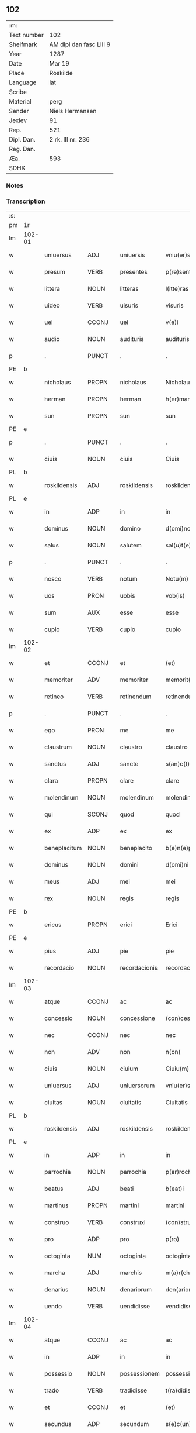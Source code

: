 ** 102
| :m:         |                         |
| Text number | 102                     |
| Shelfmark   | AM dipl dan fasc LIII 9 |
| Year        | 1287                    |
| Date        | Mar 19                  |
| Place       | Roskilde                |
| Language    | lat                     |
| Scribe      |                         |
| Material    | perg                    |
| Sender      | Niels Hermansen         |
| Jexlev      | 91                      |
| Rep.        | 521                     |
| Dipl. Dan.  | 2 rk. III nr. 236       |
| Reg. Dan.   |                         |
| Æa.         | 593                     |
| SDHK        |                         |

*** Notes


*** Transcription
| :s: |        |              |       |   |               |                  |              |   |   |   |   |     |   |   |   |               |
| pm  | 1r     |              |       |   |               |                  |              |   |   |   |   |     |   |   |   |               |
| lm  | 102-01 |              |       |   |               |                  |              |   |   |   |   |     |   |   |   |               |
| w   |        | uniuersus    | ADJ   |   | uniuersis     | vniu(er)sis      | ỽnıu͛ſís      |   |   |   |   | lat |   |   |   |        102-01 |
| w   |        | presum       | VERB  |   | presentes     | p(re)sentes      | p͛ſentes      |   |   |   |   | lat |   |   |   |        102-01 |
| w   |        | littera      | NOUN  |   | litteras      | l(itte)ras       | lr͛as         |   |   |   |   | lat |   |   |   |        102-01 |
| w   |        | uideo        | VERB  |   | uisuris       | visuris          | ỽıſurıs      |   |   |   |   | lat |   |   |   |        102-01 |
| w   |        | uel          | CCONJ |   | uel           | v(e)l            | ỽl̅           |   |   |   |   | lat |   |   |   |        102-01 |
| w   |        | audio        | NOUN  |   | audituris     | audituris        | uꝺıturís    |   |   |   |   | lat |   |   |   |        102-01 |
| p   |        | .            | PUNCT |   | .             | .                | .            |   |   |   |   | lat |   |   |   |        102-01 |
| PE  | b      |              |       |   |               |                  |              |   |   |   |   |     |   |   |   |               |
| w   |        | nicholaus    | PROPN |   | nicholaus     | Nicholaus        | Nıcholus    |   |   |   |   | lat |   |   |   |        102-01 |
| w   |        | herman       | PROPN |   | herman        | h(er)man         | h͛mn         |   |   |   |   | dan |   |   |   |        102-01 |
| w   |        | sun          | PROPN |   | sun           | sun              | sun          |   |   |   |   | dan |   |   |   |        102-01 |
| PE  | e      |              |       |   |               |                  |              |   |   |   |   |     |   |   |   |               |
| p   |        | .            | PUNCT |   | .             | .                | .            |   |   |   |   | lat |   |   |   |        102-01 |
| w   |        | ciuis        | NOUN  |   | ciuis         | Ciuis            | Cíuís        |   |   |   |   | lat |   |   |   |        102-01 |
| PL  | b      |              |       |   |               |                  |              |   |   |   |   |     |   |   |   |               |
| w   |        | roskildensis | ADJ   |   | roskildensis  | roskilden(sis)   | roskılꝺen̅    |   |   |   |   | lat |   |   |   |        102-01 |
| PL  | e      |              |       |   |               |                  |              |   |   |   |   |     |   |   |   |               |
| w   |        | in           | ADP   |   | in            | in               | ín           |   |   |   |   | lat |   |   |   |        102-01 |
| w   |        | dominus      | NOUN  |   | domino        | d(omi)no         | ꝺn̅o          |   |   |   |   | lat |   |   |   |        102-01 |
| w   |        | salus        | NOUN  |   | salutem       | sal(u)t(e)m      | salt̅m        |   |   |   |   | lat |   |   |   |        102-01 |
| p   |        | .            | PUNCT |   | .             | .                | .            |   |   |   |   | lat |   |   |   |        102-01 |
| w   |        | nosco        | VERB  |   | notum         | Notu(m)          | Notu̅         |   |   |   |   | lat |   |   |   |        102-01 |
| w   |        | uos          | PRON  |   | uobis         | vob(is)          | ỽob̅          |   |   |   |   | lat |   |   |   |        102-01 |
| w   |        | sum          | AUX   |   | esse          | esse             | eſſe         |   |   |   |   | lat |   |   |   |        102-01 |
| w   |        | cupio        | VERB  |   | cupio         | cupio            | cupío        |   |   |   |   | lat |   |   |   |        102-01 |
| lm  | 102-02 |              |       |   |               |                  |              |   |   |   |   |     |   |   |   |               |
| w   |        | et           | CCONJ |   | et            | (et)             |             |   |   |   |   | lat |   |   |   |        102-02 |
| w   |        | memoriter    | ADV   |   | memoriter     | memorit(er)      | memoꝛıt͛      |   |   |   |   | lat |   |   |   |        102-02 |
| w   |        | retineo      | VERB  |   | retinendum    | retinendum       | retınenꝺu   |   |   |   |   | lat |   |   |   |        102-02 |
| p   |        | .            | PUNCT |   | .             | .                | .            |   |   |   |   | lat |   |   |   |        102-02 |
| w   |        | ego          | PRON  |   | me            | me               | me           |   |   |   |   | lat |   |   |   |        102-02 |
| w   |        | claustrum    | NOUN  |   | claustro      | claustro         | cluﬅro      |   |   |   |   | lat |   |   |   |        102-02 |
| w   |        | sanctus      | ADJ   |   | sancte        | s(an)c(t)e       | sc̅e          |   |   |   |   | lat |   |   |   |        102-02 |
| w   |        | clara        | PROPN |   | clare         | clare            | clre        |   |   |   |   | lat |   |   |   |        102-02 |
| w   |        | molendinum   | NOUN  |   | molendinum    | molendinu(m)     | molenꝺínu̅    |   |   |   |   | lat |   |   |   |        102-02 |
| w   |        | qui          | SCONJ |   | quod          | quod             | quoꝺ         |   |   |   |   | lat |   |   |   |        102-02 |
| w   |        | ex           | ADP   |   | ex            | ex               | ex           |   |   |   |   | lat |   |   |   |        102-02 |
| w   |        | beneplacitum | NOUN  |   | beneplacito   | b(e)n(e)placito  | bn̅plcíto    |   |   |   |   | lat |   |   |   |        102-02 |
| w   |        | dominus      | NOUN  |   | domini        | d(omi)ni         | ꝺn̅ı          |   |   |   |   | lat |   |   |   |        102-02 |
| w   |        | meus         | ADJ   |   | mei           | mei              | meı          |   |   |   |   | lat |   |   |   |        102-02 |
| w   |        | rex          | NOUN  |   | regis         | regis            | regís        |   |   |   |   | lat |   |   |   |        102-02 |
| PE  | b      |              |       |   |               |                  |              |   |   |   |   |     |   |   |   |               |
| w   |        | ericus       | PROPN |   | erici         | Erici            | rıcí        |   |   |   |   | lat |   |   |   |        102-02 |
| PE  | e      |              |       |   |               |                  |              |   |   |   |   |     |   |   |   |               |
| w   |        | pius         | ADJ   |   | pie           | pie              | píe          |   |   |   |   | lat |   |   |   |        102-02 |
| w   |        | recordacio   | NOUN  |   | recordacionis | recordac(i)onis  | recoꝛꝺc̅onís |   |   |   |   | lat |   |   |   |        102-02 |
| lm  | 102-03 |              |       |   |               |                  |              |   |   |   |   |     |   |   |   |               |
| w   |        | atque        | CCONJ |   | ac            | ac               | c           |   |   |   |   | lat |   |   |   |        102-03 |
| w   |        | concessio    | NOUN  |   | concessione   | (con)cessione    | ꝯceſſıone    |   |   |   |   | lat |   |   |   |        102-03 |
| w   |        | nec          | CCONJ |   | nec           | nec              | nec          |   |   |   |   | lat |   |   |   |        102-03 |
| w   |        | non          | ADV   |   | non           | n(on)            | n̅            |   |   |   |   | lat |   |   |   |        102-03 |
| w   |        | ciuis        | NOUN  |   | ciuium        | Ciuiu(m)         | Cíuíu̅        |   |   |   |   | lat |   |   |   |        102-03 |
| w   |        | uniuersus    | ADJ   |   | uniuersorum   | vniu(er)sor(um)  | ỽníu͛ſoꝝ      |   |   |   |   | lat |   |   |   |        102-03 |
| w   |        | ciuitas      | NOUN  |   | ciuitatis     | Ciuitatis        | Cíuíttís    |   |   |   |   | lat |   |   |   |        102-03 |
| PL  | b      |              |       |   |               |                  |              |   |   |   |   |     |   |   |   |               |
| w   |        | roskildensis | ADJ   |   | roskildensis  | roskilden(sis)   | roskılꝺen̅    |   |   |   |   | lat |   |   |   |        102-03 |
| PL  | e      |              |       |   |               |                  |              |   |   |   |   |     |   |   |   |               |
| w   |        | in           | ADP   |   | in            | in               | ín           |   |   |   |   | lat |   |   |   |        102-03 |
| w   |        | parrochia    | NOUN  |   | parrochia     | p(ar)rochia      | ꝑrochıa      |   |   |   |   | lat |   |   |   |        102-03 |
| w   |        | beatus       | ADJ   |   | beati         | b(eat)i          | bı̅           |   |   |   |   | lat |   |   |   |        102-03 |
| w   |        | martinus     | PROPN |   | martini       | martini          | mrtíní      |   |   |   |   | lat |   |   |   |        102-03 |
| w   |        | construo     | VERB  |   | construxi     | (con)struxi      | ꝯﬅruxí       |   |   |   |   | lat |   |   |   |        102-03 |
| w   |        | pro          | ADP   |   | pro           | p(ro)            | ꝓ            |   |   |   |   | lat |   |   |   |        102-03 |
| w   |        | octoginta    | NUM   |   | octoginta     | octoginta        | oogínt     |   |   |   |   | lat |   |   |   |        102-03 |
| w   |        | marcha       | ADJ   |   | marchis       | m(a)r(chis)      | mr          |   |   |   |   | lat |   |   |   |        102-03 |
| w   |        | denarius     | NOUN  |   | denariorum    | den(ariorum)     | ꝺen̅          |   |   |   |   | lat |   |   |   |        102-03 |
| w   |        | uendo        | VERB  |   | uendidisse    | vendidisse       | ỽenꝺıꝺıſſe   |   |   |   |   | lat |   |   |   |        102-03 |
| lm  | 102-04 |              |       |   |               |                  |              |   |   |   |   |     |   |   |   |               |
| w   |        | atque        | CCONJ |   | ac            | ac               | c           |   |   |   |   | lat |   |   |   |        102-04 |
| w   |        | in           | ADP   |   | in            | in               | ín           |   |   |   |   | lat |   |   |   |        102-04 |
| w   |        | possessio    | NOUN  |   | possessionem  | possessione(m)   | poſſeſſıone̅  |   |   |   |   | lat |   |   |   |        102-04 |
| w   |        | trado        | VERB  |   | tradidisse    | t(ra)didisse     | tꝺıꝺıſſe    |   |   |   |   | lat |   |   |   |        102-04 |
| w   |        | et           | CCONJ |   | et            | (et)             |             |   |   |   |   | lat |   |   |   |        102-04 |
| w   |        | secundus     | ADP   |   | secundum      | s(e)c(un)d(u)m   | scꝺ̅m         |   |   |   |   | lat |   |   |   |        102-04 |
| w   |        | lex          | NOUN  |   | leges         | leges            | leges        |   |   |   |   | lat |   |   |   |        102-04 |
| w   |        | terra        | NOUN  |   | terre         | t(er)re          | t͛re          |   |   |   |   | lat |   |   |   |        102-04 |
| w   |        | scoto        | VERB  |   | scotasse      | scotasse         | ſcotſſe     |   |   |   |   | lat |   |   |   |        102-04 |
| w   |        | ius          | NOUN  |   | iure          | jure             | ȷure         |   |   |   |   | lat |   |   |   |        102-04 |
| w   |        | perpetuus    | ADJ   |   | perpetuo      | p(er)petuo       | ꝑpetuo       |   |   |   |   | lat |   |   |   |        102-04 |
| w   |        | possideo     | VERB  |   | possidendum   | possidendum      | poſſıꝺenꝺu  |   |   |   |   | lat |   |   |   |        102-04 |
| p   |        | .            | PUNCT |   | .             | .                | .            |   |   |   |   | lat |   |   |   |        102-04 |
| w   |        | et           | CCONJ |   | et            | Et               | t           |   |   |   |   | lat |   |   |   |        102-04 |
| w   |        | ne           | SCONJ |   | ne            | ne               | ne           |   |   |   |   | lat |   |   |   |        102-04 |
| w   |        | aliquis      | PRON  |   | aliqua        | aliqua           | lıqua       |   |   |   |   | lat |   |   |   |        102-04 |
| w   |        | calumpnia    | NOUN  |   | calumpnia     | calumpnia        | clumpnía    |   |   |   |   | lat |   |   |   |        102-04 |
| w   |        | dico         | VERB  |   | dicto         | d(i)c(t)o        | ꝺc̅o          |   |   |   |   | lat |   |   |   |        102-04 |
| w   |        | claustrum    | NOUN  |   | claustro      | claust(ro)       | clauﬅͦ        |   |   |   |   | lat |   |   |   |        102-04 |
| lm  | 102-05 |              |       |   |               |                  |              |   |   |   |   |     |   |   |   |               |
| w   |        | possum       | VERB  |   | possit        | possit           | poſſıt       |   |   |   |   | lat |   |   |   |        102-05 |
| w   |        | super        | ADP   |   | super         | sup(er)          | ſuꝑ          |   |   |   |   | lat |   |   |   |        102-05 |
| w   |        | hic          | PRON  |   | hoc           | hoc              | hoc          |   |   |   |   | lat |   |   |   |        102-05 |
| w   |        | in           | ADP   |   | in            | in               | ín           |   |   |   |   | lat |   |   |   |        102-05 |
| w   |        | posterus     | ADJ   |   | posterum      | post(eru)m       | poﬅ͛m         |   |   |   |   | lat |   |   |   |        102-05 |
| w   |        | genero       | VERB  |   | generari      | generari         | generrí     |   |   |   |   | lat |   |   |   |        102-05 |
| w   |        | hic          | DET   |   | huic          | huic             | huíc         |   |   |   |   | lat |   |   |   |        102-05 |
| w   |        | pagina       | NOUN  |   | pagine        | pagine           | pgíne       |   |   |   |   | lat |   |   |   |        102-05 |
| w   |        | sigillum     | NOUN  |   | sigillum      | sigill(u)m       | sıgıll̅m      |   |   |   |   | lat |   |   |   |        102-05 |
| w   |        | meus         | ADJ   |   | meum          | meu(m)           | meu̅          |   |   |   |   | lat |   |   |   |        102-05 |
| w   |        | frater       | NOUN  |   | fratris       | fr(atr)is        | fr̅ıs         |   |   |   |   | lat |   |   |   |        102-05 |
| w   |        | meus         | PRON  |   | mei           | mei              | meı          |   |   |   |   | lat |   |   |   |        102-05 |
| PE  | b      |              |       |   |               |                  |              |   |   |   |   |     |   |   |   |               |
| w   |        | lydikæ       | PROPN |   | lydikæ        | lydikæ           | lyꝺıkæ       |   |   |   |   | dan |   |   |   |        102-05 |
| PE  | e      |              |       |   |               |                  |              |   |   |   |   |     |   |   |   |               |
| p   |        | .            | PUNCT |   | .             | .                | .            |   |   |   |   | lat |   |   |   |        102-05 |
| w   |        | et           | CCONJ |   | et            | (et)             |             |   |   |   |   | lat |   |   |   |        102-05 |
| PE  | b      |              |       |   |               |                  |              |   |   |   |   |     |   |   |   |               |
| w   |        | bero         | PROPN |   | beronis       | beronis          | beronıs      |   |   |   |   | lat |   |   |   |        102-05 |
| PE  | e      |              |       |   |               |                  |              |   |   |   |   |     |   |   |   |               |
| w   |        | gener        | NOUN  |   | generi        | generi           | generı       |   |   |   |   | lat |   |   |   |        102-05 |
| w   |        | meus         | ADJ   |   | mei           | mei              | meí          |   |   |   |   | lat |   |   |   |        102-05 |
| w   |        | appono       | VERB  |   | apposui       | apposui          | oſuí       |   |   |   |   | lat |   |   |   |        102-05 |
| lm  | 102-06 |              |       |   |               |                  |              |   |   |   |   |     |   |   |   |               |
| w   |        | obligo       | VERB  |   | obligans      | obligans         | oblígns     |   |   |   |   | lat |   |   |   |        102-06 |
| w   |        | ego          | PRON  |   | ⸌me⸍          | ⸌me⸍             | ⸌me⸍         |   |   |   |   | lat |   |   |   |        102-06 |
| w   |        | per          | ADP   |   | per           | p(er)            | ꝑ            |   |   |   |   | lat |   |   |   |        102-06 |
| w   |        | idem         | PRON  |   | idem          | idem             | ıꝺem         |   |   |   |   | lat |   |   |   |        102-06 |
| w   |        | scribo       | VERB  |   | scriptum      | sc(ri)ptum       | ſcptum      |   |   |   |   | lat |   |   |   |        102-06 |
| w   |        | restituo     | VERB  |   | restituturum  | !restitint(ur)m¡ | !ɼeﬅítínt᷑m¡  |   |   |   |   | lat |   |   |   |        102-06 |
| w   |        | idem         | PRON  |   | eidem         | eidem            | eıꝺe        |   |   |   |   | lat |   |   |   |        102-06 |
| w   |        | claustrum    | NOUN  |   | claustro      | claustro         | cluﬅro      |   |   |   |   | lat |   |   |   |        102-06 |
| w   |        | plenarius    | ADV   |   | plenarie      | plenarie         | plenrıe     |   |   |   |   | lat |   |   |   |        102-06 |
| w   |        | pretium      | NOUN  |   | precium       | p(re)ciu(m)      | p͛cıu̅         |   |   |   |   | lat |   |   |   |        102-06 |
| w   |        | pro          | ADP   |   | pro           | p(ro)            | ꝓ            |   |   |   |   | lat |   |   |   |        102-06 |
| w   |        | dico         | NOUN  |   | dicto         | d(i)c(t)o        | ꝺc̅o          |   |   |   |   | lat |   |   |   |        102-06 |
| w   |        | molendinum   | NOUN  |   | molendino     | molendino        | molenꝺíno    |   |   |   |   | lat |   |   |   |        102-06 |
| w   |        | recipio      | VERB  |   | receptum      | receptu(m)       | ɼeceptu̅      |   |   |   |   | lat |   |   |   |        102-06 |
| w   |        | si           | SCONJ |   | si            | si               | sı           |   |   |   |   | lat |   |   |   |        102-06 |
| w   |        | legaliter    | ADV   |   | legaliter     | legalit(er)      | leglít͛      |   |   |   |   | lat |   |   |   |        102-06 |
| w   |        | uenditio     | NOUN  |   | uendicio      | vendi¦c(i)o      | ỽendı¦c̅o     |   |   |   |   | lat |   |   |   | 102-06—102-07 |
| w   |        | siue         | CCONJ |   | seu           | seu              | ſeu          |   |   |   |   | lat |   |   |   |        102-07 |
| w   |        | traditio     | NOUN  |   | tradicio      | t(ra)dic(i)o     | tꝺıc̅o       |   |   |   |   | lat |   |   |   |        102-07 |
| w   |        | huiusmodi    | PRON  |   | huiusmodi     | hui(us)modi      | huımoꝺí     |   |   |   |   | lat |   |   |   |        102-07 |
| w   |        | in           | ADP   |   | in            | in               | ín           |   |   |   |   | lat |   |   |   |        102-07 |
| w   |        | irritus      | ADJ   |   | irritum       | irritu(m)        | ırrítu̅       |   |   |   |   | lat |   |   |   |        102-07 |
| w   |        | reuoco       | VERB  |   | reuocetur     | reuocet(ur)      | ɼeuocet᷑      |   |   |   |   | lat |   |   |   |        102-07 |
| p   |        | .            | PUNCT |   | .             | .                | .            |   |   |   |   | lat |   |   |   |        102-07 |
| w   |        | do           | VERB  |   | datum         | Dat(um)          | Dt̅          |   |   |   |   | lat |   |   |   |        102-07 |
| n   |        | .xiiiior.    | NOUN  |   | .xiiiior.     | .xiiij(or).      | .xıııȷ.     |   |   |   |   | lat |   |   |   |        102-07 |
| w   |        | kalenda      | NOUN  |   | kalendas      | kalend(as)       | klen       |   |   |   |   | lat |   |   |   |        102-07 |
| w   |        | aprilis      | NOUN  |   | aprilis       | !App(ri)lis¡     | !lıs¡     |   |   |   |   | lat |   |   |   |        102-07 |
| p   |        | .            | PRON  |   | .             | .                | .            |   |   |   |   | lat |   |   |   |        102-07 |
| w   |        | in           | ADP   |   | in            | in               | ín           |   |   |   |   | lat |   |   |   |        102-07 |
| w   |        | placitum     | NOUN  |   | placito       | placito          | plcıto      |   |   |   |   | lat |   |   |   |        102-07 |
| PL  | b      |              |       |   |               |                  |              |   |   |   |   |     |   |   |   |               |
| w   |        | roskildensis | ADJ   |   | roskildensi   | roskilden(si)    | ɼoskılꝺen̅    |   |   |   |   | lat |   |   |   |        102-07 |
| PL  | e      |              |       |   |               |                  |              |   |   |   |   |     |   |   |   |               |
| w   |        | annus        | NOUN  |   | anno          | anno             | nno         |   |   |   |   | lat |   |   |   |        102-07 |
| w   |        | dominus      | NOUN  |   | domini        | d(omi)ni         | ꝺn̅ı          |   |   |   |   | lat |   |   |   |        102-07 |
| p   |        | .            | PUNCT |   | .             | .                | .            |   |   |   |   | lat |   |   |   |         102-7 |
| n   |        | mͦ            | NOUN  |   | mͦ             | mͦ                | ͦ            |   |   |   |   | lat |   |   |   |        102-07 |
| p   |        | .            | PUNCT |   | .             | .                | .            |   |   |   |   | lat |   |   |   |        102-07 |
| n   |        | ccͦ           | NOUN  |   | ccͦ            | CCͦ               | CCͦ           |   |   |   |   | lat |   |   |   |        102-07 |
| n   |        | lxxxͦ         | NOUN  |   | lxxxͦ          | lxxxͦ             | lxxxͦ         |   |   |   |   | lat |   |   |   |        102-07 |
| lm  | 102-08 |              |       |   |               |                  |              |   |   |   |   |     |   |   |   |               |
| p   |        | .            | PUNCT |   | .             | .                | .            |   |   |   |   | lat |   |   |   |        102-08 |
| n   |        | uiiͦ          | NOUN  |   | uiiͦ           | vijͦ              | ỽıȷͦ          |   |   |   |   | lat |   |   |   |        102-08 |
| p   |        | .            | PUNCT |   | .             | .                | .            |   |   |   |   | lat |   |   |   |        102-08 |
| :e: |        |              |       |   |               |                  |              |   |   |   |   |     |   |   |   |               |





